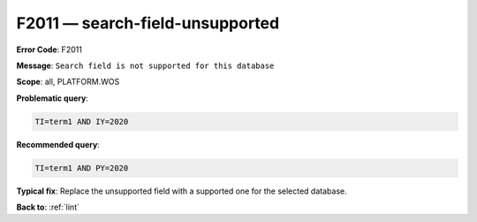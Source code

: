 .. _F2011:

F2011 — search-field-unsupported
================================

**Error Code**: F2011

**Message**: ``Search field is not supported for this database``

**Scope**: all, PLATFORM.WOS

**Problematic query**:

.. code-block:: text

    TI=term1 AND IY=2020

**Recommended query**:

.. code-block:: text

    TI=term1 AND PY=2020

**Typical fix**: Replace the unsupported field with a supported one for the selected database.

**Back to**: :ref:`lint`
